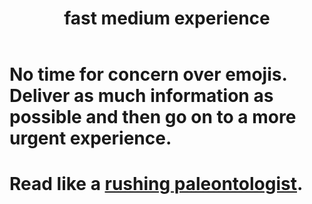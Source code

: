 :PROPERTIES:
:ID:       13e24c8b-c45a-4448-a3a8-8b1ae529f092
:END:
#+title: fast medium experience
* No time for concern over emojis. Deliver as much information as possible and then go on to a more urgent experience.
* Read like a [[https://github.com/JeffreyBenjaminBrown/public_notes_with_github-navigable_links/blob/master/rushing_paleontologist_as_metaphor_for_knowledge_graph_reading.org][rushing paleontologist]].
